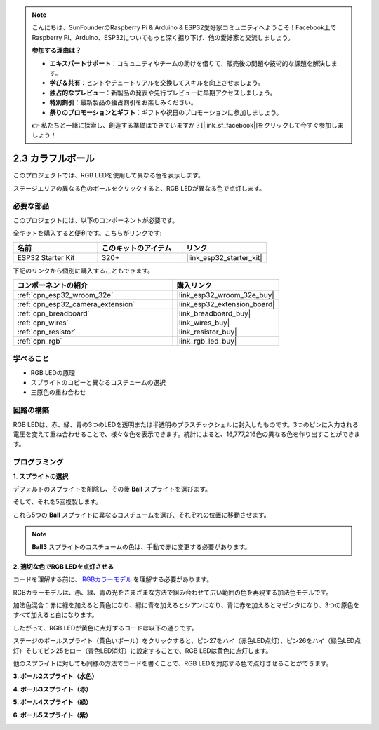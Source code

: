 .. note::

    こんにちは、SunFounderのRaspberry Pi & Arduino & ESP32愛好家コミュニティへようこそ！Facebook上でRaspberry Pi、Arduino、ESP32についてもっと深く掘り下げ、他の愛好家と交流しましょう。

    **参加する理由は？**

    - **エキスパートサポート**：コミュニティやチームの助けを借りて、販売後の問題や技術的な課題を解決します。
    - **学び＆共有**：ヒントやチュートリアルを交換してスキルを向上させましょう。
    - **独占的なプレビュー**：新製品の発表や先行プレビューに早期アクセスしましょう。
    - **特別割引**：最新製品の独占割引をお楽しみください。
    - **祭りのプロモーションとギフト**：ギフトや祝日のプロモーションに参加しましょう。

    👉 私たちと一緒に探索し、創造する準備はできていますか？[|link_sf_facebook|]をクリックして今すぐ参加しましょう！

.. _sh_colorful_ball:

2.3 カラフルボール
=====================

このプロジェクトでは、RGB LEDを使用して異なる色を表示します。

ステージエリアの異なる色のボールをクリックすると、RGB LEDが異なる色で点灯します。

.. image:: img/4_color.png

必要な部品
---------------------

このプロジェクトには、以下のコンポーネントが必要です。

全キットを購入すると便利です。こちらがリンクです:

.. list-table::
    :widths: 20 20 20
    :header-rows: 1

    *   - 名前
        - このキットのアイテム
        - リンク
    *   - ESP32 Starter Kit
        - 320+
        - |link_esp32_starter_kit|

下記のリンクから個別に購入することもできます。

.. list-table::
    :widths: 30 20
    :header-rows: 1

    *   - コンポーネントの紹介
        - 購入リンク

    *   - :ref:`cpn_esp32_wroom_32e`
        - |link_esp32_wroom_32e_buy|
    *   - :ref:`cpn_esp32_camera_extension`
        - |link_esp32_extension_board|
    *   - :ref:`cpn_breadboard`
        - |link_breadboard_buy|
    *   - :ref:`cpn_wires`
        - |link_wires_buy|
    *   - :ref:`cpn_resistor`
        - |link_resistor_buy|
    *   - :ref:`cpn_rgb`
        - |link_rgb_led_buy|

学べること
---------------------

- RGB LEDの原理
- スプライトのコピーと異なるコスチュームの選択
- 三原色の重ね合わせ


回路の構築
---------------------

RGB LEDは、赤、緑、青の3つのLEDを透明または半透明のプラスチックシェルに封入したものです。3つのピンに入力される電圧を変えて重ね合わせることで、様々な色を表示できます。統計によると、16,777,216色の異なる色を作り出すことができます。

.. image:: img/4_rgb.png
    :width: 300

.. image:: img/circuit/3_color_ball_bb.png

プログラミング
------------------

**1. スプライトの選択**


デフォルトのスプライトを削除し、その後 **Ball** スプライトを選びます。

.. image:: img/4_ball.png

そして、それを5回複製します。

.. image:: img/4_duplicate_ball.png

これら5つの **Ball** スプライトに異なるコスチュームを選び、それぞれの位置に移動させます。

.. note::

    **Ball3** スプライトのコスチュームの色は、手動で赤に変更する必要があります。

.. image:: img/4_rgb1.png
    :width: 800

**2. 適切な色でRGB LEDを点灯させる**

コードを理解する前に、 `RGBカラーモデル <https://en.wikipedia.org/wiki/RGB_color_model>`_ を理解する必要があります。

RGBカラーモデルは、赤、緑、青の光をさまざまな方法で組み合わせて広い範囲の色を再現する加法色モデルです。

加法色混合：赤に緑を加えると黄色になり、緑に青を加えるとシアンになり、青に赤を加えるとマゼンタになり、3つの原色をすべて加えると白になります。

.. image:: img/4_rgb_addition.png
  :width: 400

したがって、RGB LEDが黄色に点灯するコードは以下の通りです。

.. image:: img/4_yellow.png


ステージのボールスプライト（黄色いボール）をクリックすると、ピン27をハイ（赤色LED点灯）、ピン26をハイ（緑色LED点灯）そしてピン25をロー（青色LED消灯）に設定することで、RGB LEDは黄色に点灯します。

他のスプライトに対しても同様の方法でコードを書くことで、RGB LEDを対応する色で点灯させることができます。

**3. ボール2スプライト（水色）**

.. image:: img/4_blue.png

**4. ボール3スプライト（赤）**

.. image:: img/4_red.png

**5. ボール4スプライト（緑）**

.. image:: img/4_green.png

**6. ボール5スプライト（紫）**

.. image:: img/4_purple.png
